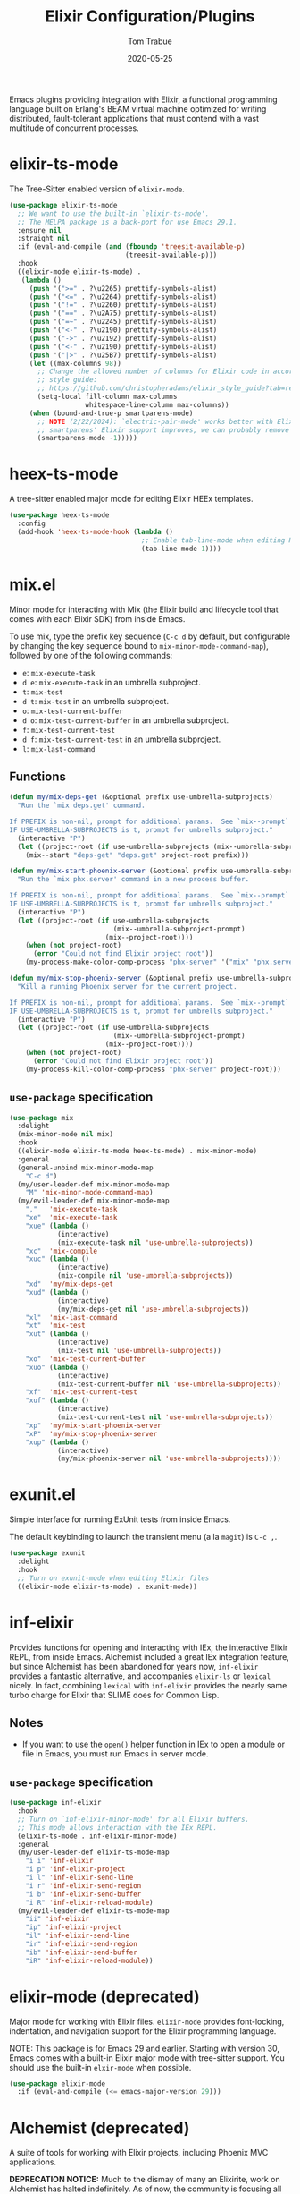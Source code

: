 #+TITLE:  Elixir Configuration/Plugins
#+AUTHOR: Tom Trabue
#+EMAIL:  tom.trabue@gmail.com
#+DATE:   2020-05-25
#+STARTUP: fold

Emacs plugins providing integration with Elixir, a functional programming
language built on Erlang's BEAM virtual machine optimized for writing
distributed, fault-tolerant applications that must contend with a vast multitude
of concurrent processes.

* elixir-ts-mode
The Tree-Sitter enabled version of =elixir-mode=.

#+begin_src emacs-lisp
  (use-package elixir-ts-mode
    ;; We want to use the built-in `elixir-ts-mode'.
    ;; The MELPA package is a back-port for use Emacs 29.1.
    :ensure nil
    :straight nil
    :if (eval-and-compile (and (fboundp 'treesit-available-p)
                               (treesit-available-p)))
    :hook
    ((elixir-mode elixir-ts-mode) .
     (lambda ()
       (push '(">=" . ?\u2265) prettify-symbols-alist)
       (push '("<=" . ?\u2264) prettify-symbols-alist)
       (push '("!=" . ?\u2260) prettify-symbols-alist)
       (push '("==" . ?\u2A75) prettify-symbols-alist)
       (push '("=~" . ?\u2245) prettify-symbols-alist)
       (push '("<-" . ?\u2190) prettify-symbols-alist)
       (push '("->" . ?\u2192) prettify-symbols-alist)
       (push '("<-" . ?\u2190) prettify-symbols-alist)
       (push '("|>" . ?\u25B7) prettify-symbols-alist)
       (let ((max-columns 98))
         ;; Change the allowed number of columns for Elixir code in accordance with the community
         ;; style guide:
         ;; https://github.com/christopheradams/elixir_style_guide?tab=readme-ov-file#whitespace
         (setq-local fill-column max-columns
                     whitespace-line-column max-columns))
       (when (bound-and-true-p smartparens-mode)
         ;; NOTE (2/22/2024): `electric-pair-mode' works better with Elixir delimiters. Once
         ;; smartparens' Elixir support improves, we can probably remove the following line.
         (smartparens-mode -1)))))
#+end_src

* heex-ts-mode
A tree-sitter enabled major mode for editing Elixir HEEx templates.

#+begin_src emacs-lisp
  (use-package heex-ts-mode
    :config
    (add-hook 'heex-ts-mode-hook (lambda ()
                                   ;; Enable tab-line-mode when editing HEEx templates.
                                   (tab-line-mode 1))))
#+end_src

* mix.el
Minor mode for interacting with Mix (the Elixir build and lifecycle tool that
comes with each Elixir SDK) from inside Emacs.

To use mix, type the prefix key sequence (=C-c d= by default, but configurable
by changing the key sequence bound to =mix-minor-mode-command-map=), followed by
one of the following commands:

- =e=: =mix-execute-task=
- =d e=: =mix-execute-task= in an umbrella subproject.
- =t=: =mix-test=
- =d t=: =mix-test= in an umbrella subproject.
- =o=: =mix-test-current-buffer=
- =d o=: =mix-test-current-buffer= in an umbrella subproject.
- =f=: =mix-test-current-test=
- =d f=: =mix-test-current-test= in an umbrella subproject.
- =l=: =mix-last-command=

** Functions
#+begin_src emacs-lisp
  (defun my/mix-deps-get (&optional prefix use-umbrella-subprojects)
    "Run the `mix deps.get' command.

  If PREFIX is non-nil, prompt for additional params.  See `mix--prompt`
  IF USE-UMBRELLA-SUBPROJECTS is t, prompt for umbrells subproject."
    (interactive "P")
    (let ((project-root (if use-umbrella-subprojects (mix--umbrella-subproject-prompt) (mix--project-root))))
      (mix--start "deps-get" "deps.get" project-root prefix)))

  (defun my/mix-start-phoenix-server (&optional prefix use-umbrella-subprojects)
    "Run the `mix phx.server' command in a new process buffer.

  If PREFIX is non-nil, prompt for additional params.  See `mix--prompt`
  IF USE-UMBRELLA-SUBPROJECTS is t, prompt for umbrells subproject."
    (interactive "P")
    (let ((project-root (if use-umbrella-subprojects
                            (mix--umbrella-subproject-prompt)
                          (mix--project-root))))
      (when (not project-root)
        (error "Could not find Elixir project root"))
      (my-process-make-color-comp-process "phx-server" '("mix" "phx.server") project-root)))

  (defun my/mix-stop-phoenix-server (&optional prefix use-umbrella-subprojects)
    "Kill a running Phoenix server for the current project.

  If PREFIX is non-nil, prompt for additional params.  See `mix--prompt`
  IF USE-UMBRELLA-SUBPROJECTS is t, prompt for umbrells subproject."
    (interactive "P")
    (let ((project-root (if use-umbrella-subprojects
                            (mix--umbrella-subproject-prompt)
                          (mix--project-root))))
      (when (not project-root)
        (error "Could not find Elixir project root"))
      (my-process-kill-color-comp-process "phx-server" project-root)))
#+end_src

** =use-package= specification
#+begin_src emacs-lisp
  (use-package mix
    :delight
    (mix-minor-mode nil mix)
    :hook
    ((elixir-mode elixir-ts-mode heex-ts-mode) . mix-minor-mode)
    :general
    (general-unbind mix-minor-mode-map
      "C-c d")
    (my/user-leader-def mix-minor-mode-map
      "M" 'mix-minor-mode-command-map)
    (my/evil-leader-def mix-minor-mode-map
      ","   'mix-execute-task
      "xe"  'mix-execute-task
      "xue" (lambda ()
              (interactive)
              (mix-execute-task nil 'use-umbrella-subprojects))
      "xc"  'mix-compile
      "xuc" (lambda ()
              (interactive)
              (mix-compile nil 'use-umbrella-subprojects))
      "xd"  'my/mix-deps-get
      "xud" (lambda ()
              (interactive)
              (my/mix-deps-get nil 'use-umbrella-subprojects))
      "xl"  'mix-last-command
      "xt"  'mix-test
      "xut" (lambda ()
              (interactive)
              (mix-test nil 'use-umbrella-subprojects))
      "xo"  'mix-test-current-buffer
      "xuo" (lambda ()
              (interactive)
              (mix-test-current-buffer nil 'use-umbrella-subprojects))
      "xf"  'mix-test-current-test
      "xuf" (lambda ()
              (interactive)
              (mix-test-current-test nil 'use-umbrella-subprojects))
      "xp"  'my/mix-start-phoenix-server
      "xP"  'my/mix-stop-phoenix-server
      "xup" (lambda ()
              (interactive)
              (my/mix-phoenix-server nil 'use-umbrella-subprojects))))
#+end_src

* exunit.el
Simple interface for running ExUnit tests from inside Emacs.

The default keybinding to launch the transient menu (a la =magit=) is =C-c ,=.

#+begin_src emacs-lisp
  (use-package exunit
    :delight
    :hook
    ;; Turn on exunit-mode when editing Elixir files
    ((elixir-mode elixir-ts-mode) . exunit-mode))
#+end_src

* inf-elixir
Provides functions for opening and interacting with IEx, the interactive Elixir
REPL, from inside Emacs. Alchemist included a great IEx integration feature, but
since Alchemist has been abandoned for years now, =inf-elixir= provides a
fantastic alternative, and accompanies =elixir-ls= or =lexical= nicely. In fact,
combining =lexical= with =inf-elixir= provides the nearly same turbo charge for
Elixir that SLIME does for Common Lisp.

** Notes
- If you want to use the =open()= helper function in IEx to open a module or
  file in Emacs, you must run Emacs in server mode.

** =use-package= specification
#+begin_src emacs-lisp
  (use-package inf-elixir
    :hook
    ;; Turn on `inf-elixir-minor-mode' for all Elixir buffers.
    ;; This mode allows interaction with the IEx REPL.
    (elixir-ts-mode . inf-elixir-minor-mode)
    :general
    (my/user-leader-def elixir-ts-mode-map
      "i i" 'inf-elixir
      "i p" 'inf-elixir-project
      "i l" 'inf-elixir-send-line
      "i r" 'inf-elixir-send-region
      "i b" 'inf-elixir-send-buffer
      "i R" 'inf-elixir-reload-module)
    (my/evil-leader-def elixir-ts-mode-map
      "ii" 'inf-elixir
      "ip" 'inf-elixir-project
      "il" 'inf-elixir-send-line
      "ir" 'inf-elixir-send-region
      "ib" 'inf-elixir-send-buffer
      "iR" 'inf-elixir-reload-module))
#+end_src

* elixir-mode (deprecated)
Major mode for working with Elixir files. =elixir-mode= provides font-locking,
indentation, and navigation support for the Elixir programming language.

NOTE: This package is for Emacs 29 and earlier. Starting with version 30, Emacs
comes with a built-in Elixir major mode with tree-sitter support. You should use
the built-in =elxir-mode= when possible.

#+begin_src emacs-lisp
  (use-package elixir-mode
    :if (eval-and-compile (<= emacs-major-version 29)))
#+end_src

* Alchemist (deprecated)
A suite of tools for working with Elixir projects, including Phoenix MVC
applications.

*DEPRECATION NOTICE:* Much to the dismay of many an Elixirite, work on
Alchemist has halted indefinitely. As of now, the community is focusing all of
their efforts on =elixir-ls=, the Elixir LSP server. =elixir-ls= is an
amazing tool, one of the best language servers by far, but it lacks some of
the features of Alchemist. Thus, it is likely that a number of Alchemist
features will find new homes as their own projects on GitHub, so be on the
lookout.

#+begin_src emacs-lisp
  (use-package alchemist
    :disabled)
#+end_src
